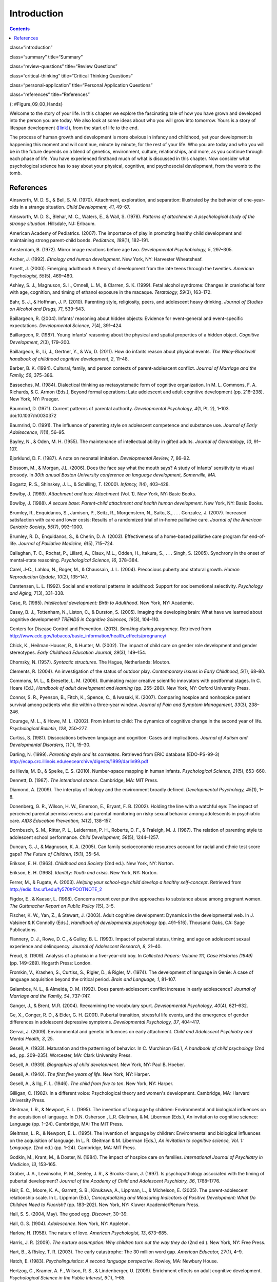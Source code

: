 ============
Introduction
============



.. contents::
   :depth: 3
..

class=“introduction”

class=“summary” title=“Summary”

class=“review-questions” title=“Review Questions”

class=“critical-thinking” title=“Critical Thinking Questions”

class=“personal-application” title=“Personal Application Questions”

class=“references” title=“References”

|A picture shows two intertwined hands. One is the large hand of an
adult, and the other is the tiny hand of an infant. The infant’s entire
hand grasp is about the size of a single adult finger.|\ {:
#Figure_09_00_Hands}

Welcome to the story of your life. In this chapter we explore the
fascinating tale of how you have grown and developed into the person you
are today. We also look at some ideas about who you will grow into
tomorrow. Yours is a story of lifespan development
(`[link] <#Figure_09_00_Hands>`__), from the start of life to the end.

The process of human growth and development is more obvious in infancy
and childhood, yet your development is happening this moment and will
continue, minute by minute, for the rest of your life. Who you are today
and who you will be in the future depends on a blend of genetics,
environment, culture, relationships, and more, as you continue through
each phase of life. You have experienced firsthand much of what is
discussed in this chapter. Now consider what psychological science has
to say about your physical, cognitive, and psychosocial development,
from the womb to the tomb.

References
==========

Ainsworth, M. D. S., & Bell, S. M. (1970). Attachment, exploration, and
separation: Illustrated by the behavior of one-year-olds in a strange
situation. *Child Development, 41*, 49–67.

Ainsworth, M. D. S., Blehar, M. C., Waters, E., & Wall, S. (1978).
*Patterns of attachment: A psychological study of the strange
situation*. Hillsdale, NJ: Erlbaum.

American Academy of Pediatrics. (2007). The importance of play in
promoting healthy child development and maintaining strong parent-child
bonds. *Pediatrics, 199*\ (1), 182–191.

Amsterdam, B. (1972). Mirror image reactions before age two.
*Developmental Psychobiology, 5*, 297–305.

Archer, J. (1992). *Ethology and human development*. New York, NY:
Harvester Wheatsheaf.

Arnett, J. (2000). Emerging adulthood: A theory of development from the
late teens through the twenties. *American Psychologist, 55*\ (5),
469–480.

Ashley, S. J., Magnuson, S. I., Omnell, L. M., & Clarren, S. K. (1999).
Fetal alcohol syndrome: Changes in craniofacial form with age,
cognition, and timing of ethanol exposure in the macaque. *Teratology,
59*\ (3), 163–172.

Bahr, S. J., & Hoffman, J. P. (2010). Parenting style, religiosity,
peers, and adolescent heavy drinking. *Journal of Studies on Alcohol and
Drugs, 71*, 539–543.

Baillargeon, R. (2004). Infants’ reasoning about hidden objects:
Evidence for event-general and event-specific expectations.
*Developmental Science, 7*\ (4), 391–424.

Baillargeon, R. (1987). Young infants' reasoning about the physical and
spatial properties of a hidden object. *Cognitive
Development*, *2*\ (3), 179–200.

Baillargeon, R., Li, J., Gertner, Y., & Wu, D. (2011). How do infants
reason about physical events. *The Wiley-Blackwell handbook of childhood
cognitive development*, *2*, 11–48.

Barber, B. K. (1994). Cultural, family, and person contexts of
parent-adolescent conflict. *Journal of Marriage and the Family, 56*,
375–386.

Basseches, M. (1984). Dialectical thinking as metasystematic form of
cognitive organization. In M. L. Commons, F. A. Richards, & C. Armon
(Eds.), Beyond formal operations: Late adolescent and adult cognitive
development (pp. 216–238). New York, NY: Praeger.

Baumrind, D. (1971). Current patterns of parental authority.
*Developmental Psychology, 4*\ (1, Pt. 2), 1–103. doi:10.1037/h0030372

Baumrind, D. (1991). The influence of parenting style on adolescent
competence and substance use\ *. Journal of Early Adolescence, 11*\ (1),
56–95.

Bayley, N., & Oden, M. H. (1955). The maintenance of intellectual
ability in gifted adults. *Journal of Gerontology, 10*, 91–107.

Bjorklund, D. F. (1987). A note on neonatal imitation. *Developmental
Review, 7*, 86–92.

Blossom, M., & Morgan, J.L. (2006). Does the face say what the mouth
says? A study of infants’ sensitivity to visual prosody. In *30th anuual
Boston University conference on language development, Somerville, MA.*

Bogartz, R. S., Shinskey, J. L., & Schilling, T. (2000). *Infancy,
1*\ (4), 403–428.

Bowlby, J. (1969). *Attachment and loss: Attachment* (Vol. 1). New York,
NY: Basic Books.

Bowlby, J. (1988). *A secure base: Parent-child attachment and health
human development*. New York, NY: Basic Books.

Brumley, R., Enquidanos, S., Jamison, P., Seitz, R., Morgenstern, N.,
Saito, S., . . . Gonzalez, J. (2007). Increased satisfaction with care
and lower costs: Results of a randomized trial of in-home palliative
care. *Journal of the American Geriatric Society, 55*\ (7), 993–1000.

Brumley, R. D., Enquidanos, S., & Cherin, D. A. (2003). Effectiveness of
a home-based palliative care program for end-of-life. *Journal of
Palliative Medicine, 6*\ (5), 715–724.

Callaghan, T. C., Rochat, P., Lillard, A., Claux, M.L., Odden, H.,
Itakura, S., . . . Singh, S. (2005). Synchrony in the onset of
mental-state reasoning. *Psychological Science, 16*, 378–384.

Carel, J-C., Lahlou, N., Roger, M., & Chaussain, J. L. (2004).
Precocious puberty and statural growth. *Human Reproduction Update,
10*\ (2), 135–147.

Carstensen, L. L. (1992). Social and emotional patterns in adulthood:
Support for socioemotional selectivity. *Psychology and Aging, 7*\ (3),
331–338.

Case, R. (1985). *Intellectual development: Birth to Adulthood*. New
York, NY: Academic.

Casey, B. J., Tottenham, N., Liston, C., & Durston, S. (2005). Imaging
the developing brain: What have we learned about cognitive development?
*TRENDS in Cognitive Sciences, 19*\ (3), 104–110.

Centers for Disease Control and Prevention. (2013). *Smoking during
pregnancy*. Retrieved from
http://www.cdc.gov/tobacco/basic\_information/health\_effects/pregnancy/

Chick, K., Heilman-Houser, R., & Hunter, M. (2002). The impact of child
care on gender role development and gender stereotypes. *Early Childhood
Education Journal, 29*\ (3), 149–154.

Chomsky, N. (1957). *Syntactic structures*. The Hague, Netherlands:
Mouton.

Clements, R. (2004). An investigation of the status of outdoor play.
*Contemporary Issues in Early Childhood, 5*\ (1), 68–80.

Commons, M. L., & Bresette, L. M. (2006). Illuminating major creative
scientific innovators with postformal stages. In C. Hoare (Ed.),
*Handbook of adult development and learning* (pp. 255–280). New York,
NY: Oxford University Press.

Connor, S. R., Pyenson, B., Fitch, K., Spence, C., & Iwasaki, K. (2007).
Comparing hospice and nonhospice patient survival among patients who die
within a three-year window. *Journal of Pain and Symptom Management,
33*\ (3), 238–246.

Courage, M. L., & Howe, M. L. (2002). From infant to child: The dynamics
of cognitive change in the second year of life. *Psychological Bulletin,
128*, 250–277.

Curtiss, S. (1981). Dissociations between language and cognition: Cases
and implications. *Journal of Autism and Developmental Disorders,
11*\ (1), 15–30.

Darling, N. (1999). *Parenting style and its correlates*. Retrieved from
ERIC database (EDO-PS-99-3)
http://ecap.crc.illinois.edu/eecearchive/digests/1999/darlin99.pdf

de Hevia, M. D., & Spelke, E. S. (2010). Number-space mapping in human
infants. *Psychological Science, 21*\ (5), 653–660.

Dennett, D. (1987). *The intentional stance*. Cambridge, MA: MIT Press.

Diamond, A. (2009). The interplay of biology and the environment broadly
defined. *Developmental Psychology, 45*\ (1), 1–8.

Donenberg, G. R., Wilson, H. W., Emerson, E., Bryant, F. B. (2002).
Holding the line with a watchful eye: The impact of perceived parental
permissiveness and parental monitoring on risky sexual behavior among
adolescents in psychiatric care. *AIDS Education Prevention, 14*\ (2),
138–157.

Dornbusch, S. M., Ritter, P. L., Leiderman, P. H., Roberts, D. F., &
Fraleigh, M. J. (1987). The relation of parenting style to adolescent
school performance. *Child Development, 58*\ (5), 1244–1257.

Duncan, G. J., & Magnuson, K. A. (2005). Can family socioeconomic
resources account for racial and ethnic test score gaps? *The Future of
Children, 15*\ (1), 35–54.

Erikson, E. H. (1963). *Childhood and Society* (2nd ed.). New York, NY:
Norton.

Erikson, E. H. (1968). *Identity: Youth and crisis*. New York, NY:
Norton.

Ferrer, M., & Fugate, A. (2003). *Helping your school-age child develop
a healthy self-concept*. Retrieved from
http://edis.ifas.ufl.edu/fy570#FOOTNOTE\_2

Figdor, E., & Kaeser, L. (1998). Concerns mount over punitive approaches
to substance abuse among pregnant women. *The Guttmacher Report on
Public Policy 1*\ (5), 3–5.

Fischer, K. W., Yan, Z., & Stewart, J. (2003). Adult cognitive
development: Dynamics in the developmental web. In J. Valsiner & K
Connolly (Eds.), *Handbook of developmental psychology* (pp. 491–516).
Thousand Oaks, CA: Sage Publications.

Flannery, D. J., Rowe, D. C., & Gulley, B. L. (1993). Impact of pubertal
status, timing, and age on adolescent sexual experience and delinquency.
*Journal of Adolescent Research, 8*, 21–40.

Freud, S. (1909). Analysis of a phobia in a five-year-old boy. In
*Collected Papers: Volume 111, Case Histories (1949)* (pp. 149–289).
Hogarth Press: London.

Fromkin, V., Krashen, S., Curtiss, S., Rigler, D., & Rigler, M. (1974).
The development of language in Genie: A case of language acquisition
beyond the critical period. *Brain and Language, 1*, 81–107.

Galambos, N. L., & Almeida, D. M. (1992). Does parent-adolescent
conflict increase in early adolescence? *Journal of Marriage and the
Family, 54*, 737–747.

Ganger, J., & Brent, M.R. (2004). Reexamining the vocabulary spurt.
*Developmental Psychology, 40*\ (4), 621–632.

Ge, X., Conger, R. D., & Elder, G. H. (2001). Pubertal transition,
stressful life events, and the emergence of gender differences in
adolescent depressive symptoms. *Developmental Psychology, 37*, 404–417.

Gervai, J. (2009). Environmental and genetic influences on early
attachment. *Child and Adolescent Psychiatry and Mental Health, 3*, 25.

Gesell, A. (1933). Maturation and the patterning of behavior. In C.
Murchison (Ed.), *A handbook of child psychology* (2nd ed.,
pp. 209–235). Worcester, MA: Clark University Press.

Gesell, A. (1939). *Biographies of child development*. New York, NY:
Paul B. Hoeber.

Gesell, A. (1940). *The first five years of life*. New York, NY: Harper.

Gesell, A., & Ilg, F. L. (1946). *The child from five to ten*. New York,
NY: Harper.

Gilligan, C. (1982). In a different voice: Psychological theory and
women's development. Cambridge, MA: Harvard University Press.

Gleitman, L.R., & Newport, E. L. (1995). The invention of language by
children: Environmental and biological influences on the acquisition of
language. In D.N. Osherson , L.R. Gleitman, & M. Liberman (Eds.), An
invitation to cognitive science: Language (pp. 1–24). Cambridge, MA: The
MIT Press.

Gleitman, L. R., & Newport, E. L. (1995). The invention of language by
children: Environmental and biological influences on the acquisition of
language. In L. R. Gleitman & M. Liberman (Eds.), *An invitation to
cognitive science, Vol. 1: Language*. (2nd ed.) (pp. 1–24). Cambridge,
MA: MIT Press.

Godkin, M., Krant, M., & Doster, N. (1984). The impact of hospice care
on families. *International Journal of Psychiatry in Medicine, 13*,
153–165.

Graber, J. A., Lewinsohn, P. M., Seeley, J. R., & Brooks-Gunn, J.
(1997). Is psychopathology associated with the timing of pubertal
development? *Journal of the Academy of Child and Adolescent Psychiatry,
36*, 1768–1776.

Hair, E. C., Moore, K. A., Garrett, S. B., Kinukawa, A., Lippman, L., &
Michelson, E. (2005). The parent-adolescent relationship scale. In L.
Lippman (Ed.), *Conceptualizing and Measuring Indicators of Positive
Development: What Do Children Need to Fluorish?* (pp. 183–202). New
York, NY: Kluwer Academic/Plenum Press.

Hall, S. S. (2004, May). The good egg. *Discover*, 30–39.

Hall, G. S. (1904). *Adolescence*. New York, NY: Appleton.

Harlow, H. (1958). The nature of love. *American Psychologist, 13*,
673–685.

Harris, J. R. (2009). *The nurture assumption: Why children turn out the
way they do* (2nd ed.). New York, NY: Free Press.

Hart, B., & Risley, T. R. (2003). The early catastrophe: The 30 million
word gap. *American Educator, 27*\ (1), 4–9.

Hatch, E. (1983). *Psycholinguistics: A second language perspective*.
Rowley, MA: Newbury House.

Hertzog, C., Kramer, A. F., Wilson, R. S., & Lindenberger, U. (2009).
Enrichment effects on adult cognitive development. *Psychological
Science in the Public Interest, 9*\ (1), 1–65.

Hood, R. W., Jr., Spilka, B., Hunsberger, B., & Corsuch, R. (1996). *The
psychology of religion: An empirical approach* (2nd ed.). New York, NY:
Guilford.

Huebler, F. (2005, December 14). International education statistics [Web
log post]. Retrieved from
http://huebler.blogspot.com/2005/12/age-and-level-of-education-in-nigeria.html

Hutchinson, N. (2011). A geographically informed vision of skills
development. *Geographical Education*, *24*, 15.

Huttenlocher, P. R., & Dabholkar, A. S. (1997). Regional differences in
synaptogenesis in human cerebral cortex. *Journal of Comparative
Neurology, 387*\ (2), 167–178.

Iverson, J.M., & Goldin-Meadow, S. (2005). Gesture paves the way for
language development. *Psychological Science, 16*\ (5), 367–71.

Iyengar, S. S., Wells, R. E., & Schwartz, B. (2006). Doing better but
feeling worse: Looking for the best job undermines satisfaction.
*Psychological Science, 17*, 143–150.

Jos, P. H., Marshall, M. F., & Perlmutter, M. (1995). The Charleston
policy on cocaine use during pregnancy: A cautionary tale. *The Journal
of Law, Medicine & Ethics, 23*\ (2), 120–128.

Kaltiala-Heino, R. A., Rimpela, M., Rissanen, A., & Rantanen, P. (2001).
Early puberty and early sexual activity are associated with bulimic-type
eating pathology in middle adolescence. *Journal of Adolescent Health,
28*, 346–352.

Kaplan, H., & Dove, H. (1987). Infant development among the Aché of
Eastern Paraguay. *Developmental Psychology, 23*, 190–198.

Karasik, L. B., Adolph, K. E., Tamis-LeMonda, C. S., & Bornstein, M. H.
(2010). WEIRD Walking: Cross-cultural research on motor development.
*Behavioral & Brain Sciences, 33*\ (2-3), 95–96.

Karnik, S., & Kanekar, A. (2012). Childhood obesity: A global public
health crisis. *International Journal of Preventive Medicine, 3*\ (1),
1–7.

Kohlberg, L. (1969). Stage and sequence: The cognitive-developmental
approach to socialization. In D. A. Goslin (Ed.), *Handbook of
socialization theory and research* (p. 379). Chicago, IL: Rand McNally.

Kolb, B., & Whishaw, I. Q. (2009). *Fundamentals of human
neuropsychology*. New York, NY: Worth.

Kübler-Ross, E. (1969). *On death and dying*. New York, NY: Macmillan.

Labouvie-Vief, G., & Diehl, M. (1999). Self and personality development.
In J. C. Cavanaugh & S. K. Whitbourne (Eds.), *Gerontology: An
interdisciplinary perspective* (pp. 238–268). New York, NY: Oxford
University Press.

Larson, E. B., Wang, L., Bowen, J. D., McCormick, W. C., Teri, L.,
Crane, P., & Kukull, W. (2006). Exercise is associated with reduced risk
for incident dementia among persons 65 years of age or older. *Annals of
Internal Medicine, 144*, 73–81.

Lee, V. E., & Burkam, D. T. (2002). *Inequality at the starting gate:
Social background differences in achievement as children begin school*.
Washington, DC: Economic Policy Institute.

Lobo, I. (2008) Environmental influences on gene expression. *Nature
Education 1*\ (1), 39.

Loop, E. (2013). *Major milestones in cognitive development in early
childhood*. Retrieved from
http://everydaylife.globalpost.com/major-milestones-cognitive-development-early-childhood-4625.html

Maccoby, E. (1980). *Social development: Psychological growth and the
parent-child relationship*. New York, NY: Harcourt Brace Jovanovich.

MacFarlane, A. (1978, February). What a baby knows. *Human Nature*,
74–81.

Maier, S. E., & West, J. R. (2001). Drinking patterns and
alcohol-related birth defects. *Alcohol Research & Health, 25*\ (3),
168–174.

Main, M., & Solomon, J. (1990). Procedures for identifying infants as
disorganized/disoriented during the Ainsworth Strange Situation. In M.
T. Greenberg, D. Cicchetti, & E. M. Cummings (Eds.), *Attachment in the
Preschool Years* (pp. 121–160). Chicago, IL: University of Chicago
Press.

Markus, H. R., Ryff, C. D., Curan, K., & Palmersheim, K. A. (2004). In
their own words: Well-being at midlife among high school-educated and
college-educated adults. In O. G. Brim, C. D. Ryff, & R. C. Kessler
(Eds.), *How healthy are we? A national study of well-being at midlife*
(pp. 273–319). Chicago, IL: University of Chicago Press.

McIntosh, D. N., Silver, R. C., & Wortman, C. B. (1993). Religion’s role
in adjustment to a negative life event: Coping with the loss of a child.
*Journal of Personality and Social Psychology, 65*, 812–821.

McMillan, S. C., Small, B. J., Weitzner, M., Schonwetter, R., Tittle,
M., Moody, L., & Haley, W. E. (2006). Impact of coping skills
intervention with family caregivers of hospice patients with
cancer. *Cancer*, *106*\ (1), 214-222.

Miklikowska, M., Duriez, B., & Soenens, B. (2011). Family roots of
empathy-related characteristics: The role of perceived maternal and
paternal need support in adolescence. *Developmental Psychology,
47*\ (5), 1342–1352.

Mills, M., & Melhuish, E. (1974). Recognition of mother’s voice in early
infancy. *Nature, 252*, 123–124.

Mohr, R. D., & Zoghi, C. (2006). Is job enrichment really enriching?
(U.S. Bureau of Labor Statistics Working Paper 389). Washington, DC:
U.S. Bureau of Labor Statistics. Retrieved from
http://www.bls.gov/ore/pdf/ec060010.pdf

Moore, K. A., Guzman, L., Hair, E. C., Lippman, L., & Garrett, S. B.
(2004). Parent-teen relationships and interactions: Far more positive
than not. *Child Trends Research Brief, 2004-25*. Washington, DC: Child
Trends.

National Institutes of Health. (2013). *What is prenatal care and why is
it important?* Retrieved from
http://www.nichd.nih.gov/health/topics/pregnancy/conditioninfo/Pages/prenatal-care.aspx

Nolen-Hoeksema, S., & Larson, J. (1999). *Coping with loss*. Mahweh, NJ:
Erlbaum.

Overman, W. H., Bachevalier, J., Turner, M., & Peuster, A. (1992).
Object recognition versus object discrimination: Comparison between
human infants and infant monkeys. *Behavioral Neuroscience, 106*, 15–29.

Paloutzian, R. F. (1996). *Invitation to the psychology of religion*.
Boston, MA: Allyn & Bacon.

Parent, J., Forehand, R., Merchant, M. J., Edwards, M. C.,
Conners-Burrow, N. A., Long, N., & Jones, D. J. (2011). The relation of
harsh and permissive discipline with child disruptive behaviors: Does
child gender make a difference in an at-risk sample? *Journal of Family
Violence, 26*, 527–533.

Piaget, J. (1954). The construction of reality in the child. New York:
Basic Books.

Pickens, J. (1994). Full-term and preterm infants’ perception of
face-voice synchrony. Infant Behavior and Development, 17, 447–455.

Piaget, J. (1930). *The child’s conception of the world*. New York, NY:
Harcourt, Brace & World.

Piaget, J. (1932). *The moral judgment of the child*. New York, NY:
Harcourt, Brace & World.

Podewils, L. J., Guallar, E., Kuller, L. H., Fried, L. P., Lopez, O. L.,
Carlson, M., & Lyketsos, C. G. (2005). Physical activity, APOE genotype,
and dementia risk: Findings from the Cardiovascular Health Cognition
Study. *American Journal of Epidemiology, 161*, 639–651.

Pollack, W., & Shuster, T. (2000). *Real boys’ voices*. New York, NY:
Random House.

Rhodes, R. L., Mitchell, S. L., Miller, S. C., Connor, S. R., & Teno, J.
M. (2008). Bereaved family members' evaluation of hospice care: What
factors influence overall satisfaction with services? *Journal of Pain
and Symptom Management, 35*, 365–371.

Risley, T. R., & Hart, B. (2006). Promoting early language development.
In N. F. Watt, C. Ayoub, R. H. Bradley, J. E. Puma, & W. A. LeBoeuf
(Eds.), The crisis in youth mental health: Early intervention programs
and policies (Vol. 4, pp. 83–88). Westport, CT: Praeger.

Rothbaum, R., Weisz, J., Pott, M., Miyake, K., & Morelli, G. (2000).
Attachment and culture: Security in the United States and Japan.
*American Psychologist, 55*, 1093–1104.

Russell, S. T., Crockett, L. J., & Chao, R. (Eds.). (2010). Asian
American parenting and parent-adolescent relationships. In R. Levesque
(Series Ed.), *Advancing responsible adolescent development*. New York,
NY: Springer.

Ryff, C. D., & Singer, B. (2009). Understanding healthy aging: Key
components and their integration. In V. L. Bengtson, D. Gans., N. M.
Putney, & M. Silverstein. (Eds.), *Handbook of theories of aging* (2nd
ed., pp. 117–144). New York, NY: Springer.

Samarel, N. (1991). *Caring for life after death*. Washington, DC:
Hemisphere.

Sanson, A., & Rothbart, M. K. (1995). Child temperament and parenting.
In M. Bornstein (Ed.), Applied and practical parenting (Vol. 4,
pp. 299–321). Mahwah, NJ: Lawrence Erlbaum.

Schechter, C., & Byeb, B. (2007). Preliminary evidence for the impact of
mixed-income preschools on low-income children’s language growth. *Early
Childhood Research Quarterly, 22*, 137–146.

Shamay-Tsoory, S. G., Tomer, R., & Aharon-Peretz, J. (2005). The
neuroanatomical basis of understanding sarcasm and its relationship to
social cognition. *Neuropsychology, 19*\ (3), 288–300.

Shanahan, L., McHale, S. M., Osgood, D. W., & Crouter, A. C. (2007).
Conflict frequency with mothers and fathers from middle childhood to
late adolescence: Within and between family comparisons. *Developmental
Psychology, 43*, 539–550.

Siegler, R. S. (2005). Children’s thinking (4th ed). Mahwah, NJ:
Erlbaum.

Siegler, R. S. (2006). Microgenetic analyses of learning. In D. Kuhn &
R. S. Siegler (Eds.), Handbook of child psychology: Cognition,
perception, and language (6th ed., Vol. 2). New York: Wiley.

Sinnott, J. D. (1998). *The development of logic in adulthood:
Postformal thought and its applications*. New York, NY: Springer.

Small, M. F. (1999). *Our babies, ourselves: How biology and culture
shape the way we parent*. New York, NY: Anchor Books.

Spelke, E.S., & Cortelyou, A. (1981). Perceptual aspects of social
knowing: Looking and listening in infancy. In M.E. Lamb & L.R. Sherrod
(Eds.), Infant social cognition: Empirical and theoretical
considerations (pp. 61–83). Hillsdale, NJ: Erlbaum.

Steinberg, L., & Morris, A. S. (2001). Adolescent development. *Annual
Review of Psychology, 52*, 83–110.

Sterns, H. L., & Huyck, M. H. (2001). The role of work in midlife. In M.
Lachman (Ed.), *The handbook of midlife development* (pp. 447–486). New
York, NY:Wiley.

Steven L. Youngentob, et. al. (2007). Experience-induced fetal
plasticity: The effect of gestational ethanol exposure on the behavioral
and neurophysiologic olfactory response to ethanol odor in early
postnatal and adult rats. *Behavioral Neuroscience, 121*\ (6),
1293–1305.

Stork, F. C., & Widdowson, D. A. (1974). *Learning about linguistics*.
London, UK: Hutchinson Ltd.

Streissguth, A. P., Bookstein, F. L., Barr, H. M., Sampson, P. D.,
O’Malley, K., & Young, J. K. (2004). Risk factors for adverse life
outcomes in fetal alcohol syndrome and fetal alcohol effects.
*Developmental and Behavioral Pediatrics, 25*\ (4), 228–238.

Striegel-Moore, R. H., & Cachelin, F. M. (1999). Body image concerns and
disordered eating in adolescent girls: Risk and protective factors. In
N. G. Johnson, M. C. Roberts, & J. Worell (Eds.), *Beyond appearance: A
new look at adolescent girls*. Washington, DC: American Psychological
Association

Tanner, J. M. (1978). *Fetus into man: Physical growth from conception
to maturity*. Cambridge, MA: Harvard University Press.

Temel, J. S., Greer, J. A., Muzikansky, A., Gallagher, E. R., Admane,
S., Jackson, V. A. . . . Lynch, T. J. (2010). Early palliative care for
patients with metastic non-small-cell lung cancer. *New England Journal
of Medicine, 363*, 733–742.

Thomas, A. (1984). Temperament research: Where we are, where we are
going. *Merrill-Palmer Quarterly, 30*\ (2), 103–109.

Tran, T. D., & Kelly, S. J. (2003). Critical periods for ethanol-induced
cell loss in the hippocampal formation. *Neurotoxicology and Teratology,
25*\ (5), 519–528.

Umberson, D., Pudrovska, T., & Reczek, C. (2010). Parenthood,
childlessness, and well-being: A life course perspective. *Journal of
Marriage and the Family, 72*\ (3), 612–629.

United Nations Educational, Scientific and Cultural Organization. (2013,
June). *UIS Fact Sheet: Schooling for millions of children jeopardized
by reductions in aid*. Montreal, Canada: UNESCO Institute for
Statistics.

Vaillant, G. E. (2002). *Aging well*. New York, NY: Little Brown & Co.

Van der Graaff, J., Branje, S., De Wied, M., Hawk, S., Van Lier, P., &
Meeus, W. (2013). Perspective taking and empathetic concern in
adolescence: Gender differences in developmental changes. *Developmental
Psychology, 50*\ (3), 881.

van Ijzendoorn, M. H., & Sagi-Schwartz, A. (2008). Cross-cultural
patterns of attachment: Universal and contextual dimensions. In J.
Cassidy & P. R. Shaver (Eds.), *Handbook of attachment*. New York, NY:
Guilford.

Vouloumanos, A., & Werker, J. F. (2004). Tuned to the signal: The
privileged status of speech for young infants. Developmental Science, 7,
270–276.

WHO Multicentre Growth Reference Study Group. (2006). *WHO Child growth
standards: Methods and development: Length/height-for-age,
weight-for-age, weight-for-length, weight-for-height and body mass
index-for-age*. Geneva, Switzerland: World Health Organization.

Winerman, L. (2011). Closing the achievement gap. *Monitor of
Psychology, 42*\ (8), 36.

Wortman, J. H., & Park, C. L. (2008). Religion and spirituality in
adjustment following bereavement: An integrative review. *Death Studies*

.. |A picture shows two intertwined hands. One is the large hand of an adult, and the other is the tiny hand of an infant. The infant’s entire hand grasp is about the size of a single adult finger.| image:: ../resources/CNX_Psych_09_00_Hands.jpg
